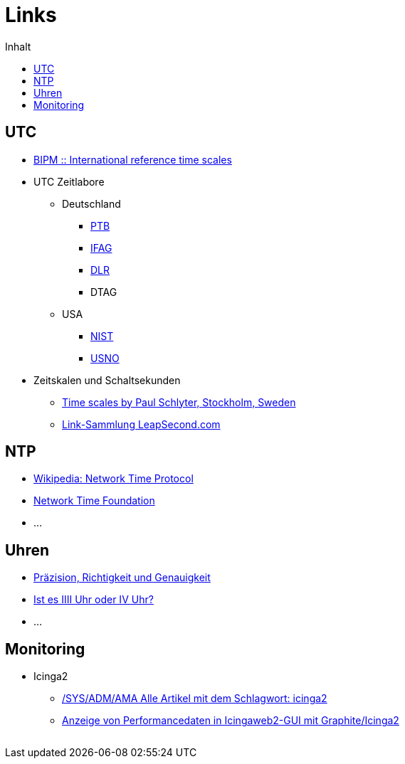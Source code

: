 = Links
:published_at: 2016-04-01
:hp-tags:
:linkattrs:
:toc:          macro
:toc-title:    Inhalt

toc::[]

== UTC

* http://www.bipm.org/en/bipm-services/timescales/[BIPM :: International reference time scales, window="_blank"]
* UTC Zeitlabore
** Deutschland
*** http://www.ptb.de/cms/ptb/fachabteilungen/abt4/fb-44/ag-441/darstellung-der-gesetzlichen-zeit/koordinierte-weltzeitskala-utc.html[PTB, window="_blank"]
*** http://www.bkg.bund.de/nn_178112/Wettzell/DE/Verzeichnisbaum/LokaleMesssysteme/ZeitundFrequenz/ZeitundFrequenz__node.html[IFAG, window="_blank"]
*** http://www.dlr.de/kn/desktopdefault.aspx/tabid-2205/3262_read-9182/[DLR, window="_blank"]
*** DTAG
** USA
*** http://www.nist.gov/pml/div688/grp50/[NIST, window="_blank"]
*** http://tycho.usno.navy.mil/[USNO, window="_blank"]
* Zeitskalen und Schaltsekunden
** http://www.stjarnhimlen.se/comp/time.html["Time scales by Paul Schlyter, Stockholm, Sweden", window="_blank"]
** http://www.leapsecond.com/java/gpsclock.htm[Link-Sammlung LeapSecond.com, window="_blank"]

== NTP

* https://de.wikipedia.org/wiki/Network_Time_Protocol[Wikipedia: Network Time Protocol, window="_blank"]
* http://nwtime.org/[Network Time Foundation, window="_blank"]
* ...

== Uhren

* http://www.kowoma.de/gps/zusatzerklaerungen/Praezision.htm["Präzision, Richtigkeit und Genauigkeit", window="_blank"]
* http://www.uhrenhanse.de/sammlerecke/wissenswertes/hoffmann.htm[Ist es IIII Uhr oder IV Uhr?, window="_blank"]
* ...

== Monitoring

* Icinga2
** https://www.spiller.me/tag/icinga2/[/SYS/ADM/AMA Alle Artikel mit dem Schlagwort: icinga2, window="_blank"]
** https://www.linuxfrickeln.de/visualisierung-von-performancedaten-in-der-icingaweb2-gui/[Anzeige von Performancedaten in Icingaweb2-GUI mit Graphite/Icinga2, window="_blank"]

// Don't remove next (last) lines!

++++
<!-- Piwik -->
<script type="text/javascript">
  var _paq = _paq || [];
  _paq.push(["setDomains", ["*.wols.github.io/time"]]);
  _paq.push(['trackPageView']);
  _paq.push(['enableLinkTracking']);
  (function() {
    var u="//wolsorg.pro-ssl.de/analytics/";
    _paq.push(['setTrackerUrl', u+'piwik.php']);
    _paq.push(['setSiteId', 2]);
    var d=document, g=d.createElement('script'), s=d.getElementsByTagName('script')[0];
    g.type='text/javascript'; g.async=true; g.defer=true; g.src=u+'piwik.js'; s.parentNode.insertBefore(g,s);
  })();
</script>
<noscript><p><img src="//wolsorg.pro-ssl.de/analytics/piwik.php?idsite=2" style="border:0;" alt="" /></p></noscript>
<!-- End Piwik Code -->
++++
